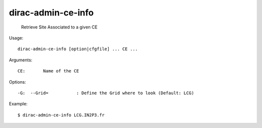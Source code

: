==========================
dirac-admin-ce-info
==========================

  Retrieve Site Associated to a given CE

Usage::

  dirac-admin-ce-info [option|cfgfile] ... CE ...

Arguments::

  CE:       Name of the CE 

 

Options::

  -G:  --Grid=           : Define the Grid where to look (Default: LCG) 

Example::
  
  $ dirac-admin-ce-info LCG.IN2P3.fr
